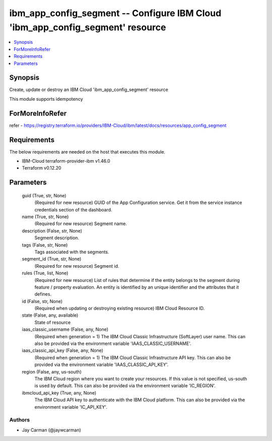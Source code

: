 
ibm_app_config_segment -- Configure IBM Cloud 'ibm_app_config_segment' resource
===============================================================================

.. contents::
   :local:
   :depth: 1


Synopsis
--------

Create, update or destroy an IBM Cloud 'ibm_app_config_segment' resource

This module supports idempotency


ForMoreInfoRefer
----------------
refer - https://registry.terraform.io/providers/IBM-Cloud/ibm/latest/docs/resources/app_config_segment

Requirements
------------
The below requirements are needed on the host that executes this module.

- IBM-Cloud terraform-provider-ibm v1.46.0
- Terraform v0.12.20



Parameters
----------

  guid (True, str, None)
    (Required for new resource) GUID of the App Configuration service. Get it from the service instance credentials section of the dashboard.


  name (True, str, None)
    (Required for new resource) Segment name.


  description (False, str, None)
    Segment description.


  tags (False, str, None)
    Tags associated with the segments.


  segment_id (True, str, None)
    (Required for new resource) Segment id.


  rules (True, list, None)
    (Required for new resource) List of rules that determine if the entity belongs to the segment during feature / property evaluation. An entity is identified by an unique identifier and the attributes that it defines.


  id (False, str, None)
    (Required when updating or destroying existing resource) IBM Cloud Resource ID.


  state (False, any, available)
    State of resource


  iaas_classic_username (False, any, None)
    (Required when generation = 1) The IBM Cloud Classic Infrastructure (SoftLayer) user name. This can also be provided via the environment variable 'IAAS_CLASSIC_USERNAME'.


  iaas_classic_api_key (False, any, None)
    (Required when generation = 1) The IBM Cloud Classic Infrastructure API key. This can also be provided via the environment variable 'IAAS_CLASSIC_API_KEY'.


  region (False, any, us-south)
    The IBM Cloud region where you want to create your resources. If this value is not specified, us-south is used by default. This can also be provided via the environment variable 'IC_REGION'.


  ibmcloud_api_key (True, any, None)
    The IBM Cloud API key to authenticate with the IBM Cloud platform. This can also be provided via the environment variable 'IC_API_KEY'.













Authors
~~~~~~~

- Jay Carman (@jaywcarman)

